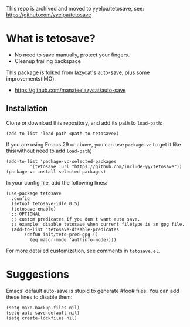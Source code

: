 This repo is archived and moved to yyelpa/tetosave, see: https://github.com/yyelpa/tetosave

*  What is tetosave?

- No need to save manually, protect your fingers.
- Cleanup trailing backspace

This package is folked from lazycat's auto-save, plus some improvements(IMO).

- https://github.com/manateelazycat/auto-save

**  Installation

Clone or download this repository, and add its path to =load-path=:

#+BEGIN_SRC elisp
  (add-to-list 'load-path <path-to-tetosave>)
#+END_SRC

If you are using Emacs 29 or above, you can use =package-vc= to get it like this(without need to add =load-path=)

#+BEGIN_SRC elisp
  (add-to-list 'package-vc-selected-packages
	       '(tetosave :url "https://github.com/include-yy/tetosave"))
  (package-vc-install-selected-packages)
#+END_SRC

In your config file, add the following lines:

#+BEGIN_SRC elisp
  (use-package tetosave
    :config
    (setopt tetosave-idle 0.5)
    (tetosave-enable)
    ;; OPTIONAL
    ;; custom predicates if you don't want auto save.
    ;; example: disable tetosave when current filetype is an gpg file.
    (add-to-list 'tetosave-disable-predicates
		 (defun init/teto-pred-gpg ()
		   (eq major-mode 'authinfo-mode))))
#+END_SRC

For more detailed customization, see comments in =tetosave.el=.

* Suggestions

Emacs' default auto-save is stupid to generate #foo# files. You can add these lines to disable them:

#+BEGIN_SRC elisp
  (setq make-backup-files nil)
  (setq auto-save-default nil)
  (setq create-lockfiles nil)
#+END_SRC
